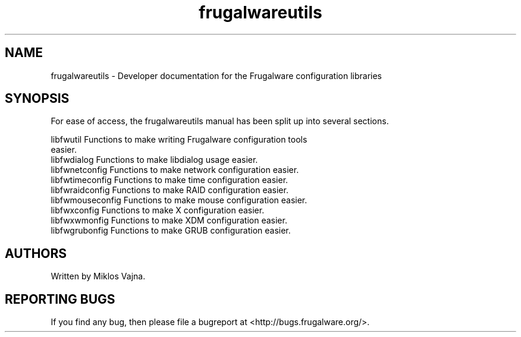 .TH frugalwareutils 3 "17 Jun 2006" "Frugalware 0.5" ""
.SH NAME
frugalwareutils \- Developer documentation for the Frugalware configuration
libraries
.SH SYNOPSIS
For ease of access, the frugalwareutils manual has been split up into several
sections.

.nf
libfwutil           Functions to make writing Frugalware configuration tools
                    easier.
libfwdialog         Functions to make libdialog usage easier.
libfwnetconfig      Functions to make network configuration easier.
libfwtimeconfig     Functions to make time configuration easier.
libfwraidconfig     Functions to make RAID configuration easier.
libfwmouseconfig    Functions to make mouse configuration easier.
libfwxconfig        Functions to make X configuration easier.
libfwxwmonfig       Functions to make XDM configuration easier.
libfwgrubonfig      Functions to make GRUB configuration easier.
.fi

.SH AUTHORS
Written by Miklos Vajna.
.SH "REPORTING BUGS"
If you find any bug, then please file a bugreport at <http://bugs.frugalware.org/>.
